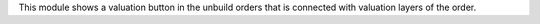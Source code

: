 This module shows a valuation button in the unbuild orders that is connected with valuation layers of the order.
